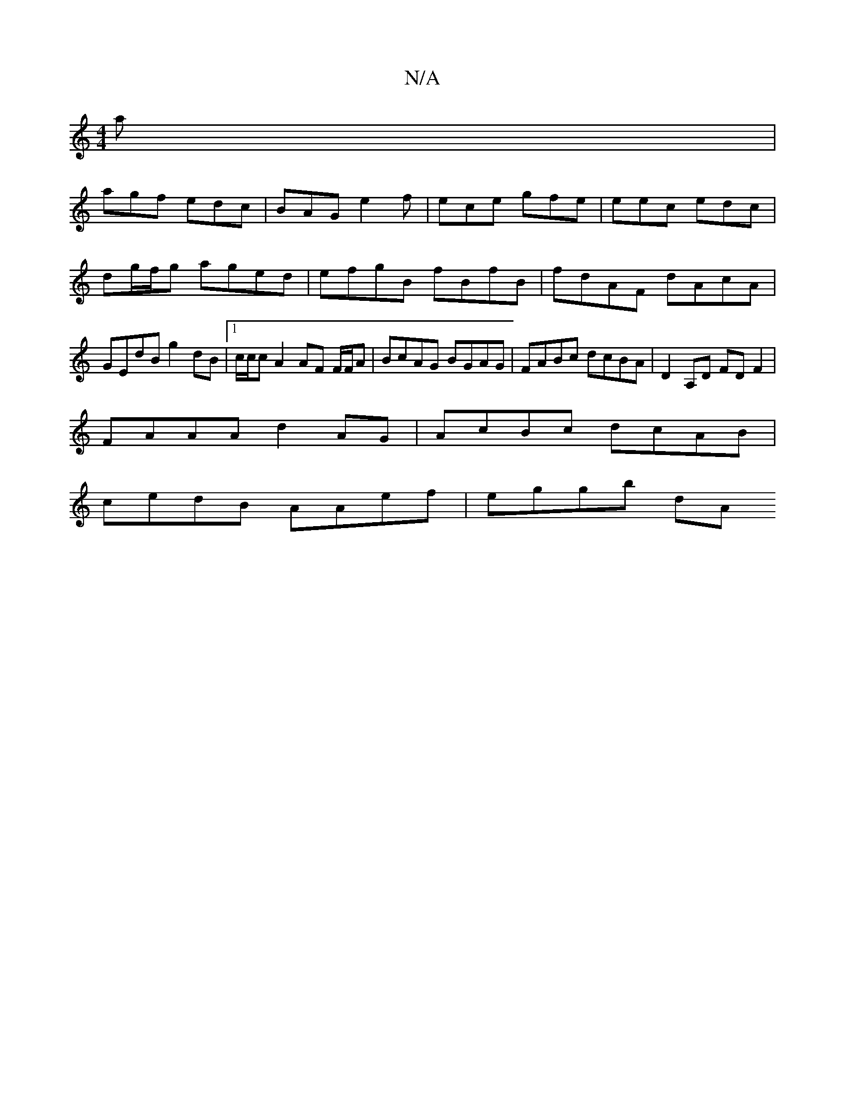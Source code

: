 X:1
T:N/A
M:4/4
R:N/A
K:Cmajor
 a |
agf edc | BAG e2f | ece gfe | eec edc | dg/f/g aged | efgB fBfB | fdAF dAcA | GEdB g2 dB |[1 c/c/c A2 AF F/F/A | BcAG BGAG | FABc dcBA | D2A,D FD F2 |
FAAA d2 AG | AcBc dcAB |
cedB AAef | eggb dA